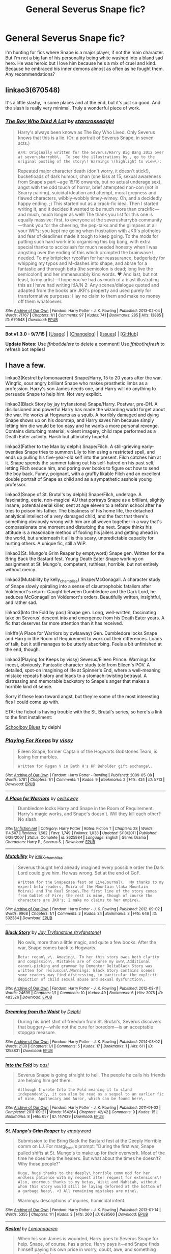 #+TITLE: General Severus Snape fic?

* General Severus Snape fic?
:PROPERTIES:
:Author: Iaren
:Score: 10
:DateUnix: 1445391689.0
:DateShort: 2015-Oct-21
:FlairText: Request
:END:
I'm hunting for fics where Snape is a major player, if not the main character. But I'm not a big fan of his personality being white washed into a bland sad hero. He was heroic but I love him because he's a mix of cruel and kind. Because he embraced his inner demons almost as often as he fought them. Any recommendations?


** linkao3(670548)

It's a little slashy, in some places and at the end, but it's just so good. And the slash is really very minimal. Truly a wonderful piece of work.
:PROPERTIES:
:Author: anathea
:Score: 7
:DateUnix: 1445397672.0
:DateShort: 2015-Oct-21
:END:

*** [[http://archiveofourown.org/works/670548][*/The Boy Who Died A Lot/*]] by [[http://archiveofourown.org/users/starcrossedgirl/pseuds/starcrossedgirl][/starcrossedgirl/]]

#+begin_quote
  Harry's always been known as The Boy Who Lived. Only Severus knows that this is a lie. (Or: a portrait of Severus Snape, in seven acts.)

  #+begin_example
      A/N: Originally written for the Severus/Harry Big Bang 2012 over at severusharrybb\.  To see the illustrations by , go to the original posting of the story\! Warnings \(highlight to view\):
  #+end_example

  Repeated major character death (don't worry, it doesn't stick!), bucketloads of dark humour, chan (one kiss at 15, sexual awareness from Snape's part ~age 15/16 onwards, but no actual underage sex), angst with the odd touch of horror, brief attempted non-con (not in Snarry pairing), suicidal ideation and attempt, moral greyness and flawed characters, wibbly-wobbly timey-wimey. Oh, and a decidedly happy ending. ;) This started out as a crack-fic idea. Then I started writing it, and it decided it wanted to be much more than crackfic---and much, much longer as well! The thank you list for this one is equally massive: first, to everyone at the severusharrybb community---thank you for the cheering, the pep-talks and the glimpses at all your WIPs; you kept me going when frustration with JKR's plotholes and fear of deadlines made it tough to keep going. To the mods for putting such hard work into organising this big bang, with extra special thanks to accioslash for much needed honesty when I was angsting over the ending of this which prompted the brainwave I needed. To my britpicker rycolfan for her reassurance, badgerlady for whipping my typos and M-dashes into shape, and abrae for a fantastic and thorough beta (the semicolon is dead; long live the semicolon!) and her immeasurably kind words. ♥ And last, but not least, to my artist---I hope you've had as much of a blast illustrating this as I have had writing it!A/N 2: Any scenes/dialogue quoted and adapted from the books are JKR's property and used purely for transformative purposes; I lay no claim to them and make no money off them whatsoever.
#+end_quote

^{/Site/: [[http://www.archiveofourown.org/][Archive of Our Own]] *|* /Fandom/: Harry Potter - J. K. Rowling *|* /Published/: 2013-02-04 *|* /Words/: 71767 *|* /Chapters/: 1/1 *|* /Comments/: 97 *|* /Kudos/: 741 *|* /Bookmarks/: 285 *|* /Hits/: 13885 *|* /ID/: 670548 *|* /Download/: [[http://archiveofourown.org/][EPUB]]}

--------------

*Bot v1.3.0 - 9/7/15* *|* [[[https://github.com/tusing/reddit-ffn-bot/wiki/Usage][Usage]]] | [[[https://github.com/tusing/reddit-ffn-bot/wiki/Changelog][Changelog]]] | [[[https://github.com/tusing/reddit-ffn-bot/issues/][Issues]]] | [[[https://github.com/tusing/reddit-ffn-bot/][GitHub]]]

*Update Notes:* Use /ffnbot!delete/ to delete a comment! Use /ffnbot!refresh/ to refresh bot replies!
:PROPERTIES:
:Author: FanfictionBot
:Score: 4
:DateUnix: 1445397734.0
:DateShort: 2015-Oct-21
:END:


** I have a few.

linkao3(Kestrel by lomonaaeren) Snape/Harry, 15 to 20 years after the war. Wingfic, sour angry brilliant Snape who makes prosthetic limbs as a profession. Harry's son James needs one, and Harry will do anything to persuade Snape to help him. Not very explicit.

linkao3(Black Story by jay tryfanstone) Snape/Harry. Postwar, pre-DH. A disillusioned and powerful Harry has made the wizarding world forget about the war. He works at Hogwarts as a squib. A horribly damaged and dying Snape shows up on his doorstep, and Harry saves him because simply letting him die would be too easy and he wants a more personal revenge. Contains disturbing material, violent imagery, child rape performed as a Death Eater activity. Harsh but ultimately hopeful.

linkao3(Father to the Man by delphi) Snape/Filch. A still-grieving early-twenties Snape tries to summon Lily to him using a restricted spell, and ends up pulling his five-year-old self into the present. Filch catches him at it. Snape spends the summer taking out his self-hatred on his past self, letting Filch seduce him, and poring over books to figure out how to send the boy back. Funny, poignant, with a gruffly likable Filch and an excellent double portrait of Snape as child and as a sympathetic asshole young professor.

linkao3(Snape of St. Brutal's by delphi) Snape/Filch, underage. A fascinating, eerie, non-magical AU that portrays Snape as a brilliant, slightly insane, potential serial killer, sent at age eleven to a reform school after he tries to poison his father. The bleakness of his home life, the detached analytical intellect of a very damaged child, and the fact that there's something obviously wrong with him are all woven together in a way that's compassionate one moment and disturbing the next. Snape thinks his attitude is a reasonable method of fooling his jailers and getting ahead in the world, but underneath it all is this scary, unpredictable capacity for hurting others. A unique fic, still a WiP.

linkao3(St. Mungo's Grim Reaper by emptyword) Snape gen. Written for the Bring Back the Bastard fest. Young Death Eater Snape working on assignment at St. Mungo's, competent, ruthless, horrible, but not entirely without mercy.

linkao3(Mutability by kelly_chambliss) Snape/McGonagall. A character study of Snape slowly spiraling into a sense of claustrophobic fatalism after Voldemort's return. Caught between Dumbledore and the Dark Lord, he seduces McGonagall on Voldemort's orders. Beautifully written, insightful, and rather sad.

linkao3(Into the Fold by pasi) Snape gen. Long, well-written, fascinating take on Severus' descent into and emergence from his Death Eater years. A fic that deserves far more attention than it has received.

linkffn(A Place for Warriors by owlsaway) Gen. Dumbledore locks Snape and Harry in the Room of Requirement to work out their differences. Loads of talk, but it still manages to be utterly absorbing. Feels a bit unfinished at the end, though.

linkao3(Playing for Keeps by vissy) Severus/Eileen Prince. Warnings for incest, obviously. Fantastic character study told from Eileen's POV. A detailed, spot-on imagining of life at Spinner's End, where a well-meaning mistake repeats history and leads to a stomach-twisting betrayal. A distressing and memorable backstory to Snape's anger that makes a horrible kind of sense.

Sorry if these lean toward angst, but they're some of the most interesting fics I could come up with.

ETA: the ficbot is having trouble with the St. Brutal's series, so here's a link to the first installment:

[[http://archiveofourown.org/works/952779][Schoolboy Blues]] by delphi
:PROPERTIES:
:Author: perverse-idyll
:Score: 3
:DateUnix: 1445407568.0
:DateShort: 2015-Oct-21
:END:

*** [[http://archiveofourown.org/works/5713][*/Playing For Keeps/*]] by [[http://archiveofourown.org/users/vissy/pseuds/vissy][/vissy/]]

#+begin_quote
  Eileen Snape, former Captain of the Hogwarts Gobstones Team, is losing her marbles.

  #+begin_example
      Written for Regan V in Beth H's HP Beholder gift exchange\.
  #+end_example
#+end_quote

^{/Site/: [[http://www.archiveofourown.org/][Archive of Our Own]] *|* /Fandom/: Harry Potter - Rowling *|* /Published/: 2009-05-08 *|* /Words/: 5781 *|* /Chapters/: 1/1 *|* /Comments/: 1 *|* /Kudos/: 9 *|* /Bookmarks/: 2 *|* /Hits/: 424 *|* /ID/: 5713 *|* /Download/: [[http://archiveofourown.org/][EPUB]]}

--------------

[[http://www.fanfiction.net/s/3625984/1/][*/A Place for Warriors/*]] by [[https://www.fanfiction.net/u/1177325/owlsaway][/owlsaway/]]

#+begin_quote
  Dumbledore locks Harry and Snape in the Room of Requirement. Harry's magic works, and Snape's doesn't. Will they kill each other? No slash.
#+end_quote

^{/Site/: [[http://www.fanfiction.net/][fanfiction.net]] *|* /Category/: Harry Potter *|* /Rated/: Fiction T *|* /Chapters/: 28 *|* /Words/: 114,507 *|* /Reviews/: 1,562 *|* /Favs/: 1,749 *|* /Follows/: 1,038 *|* /Updated/: 5/13/2011 *|* /Published/: 6/29/2007 *|* /Status/: Complete *|* /id/: 3625984 *|* /Language/: English *|* /Genre/: Drama *|* /Characters/: Harry P., Severus S. *|* /Download/: [[http://www.p0ody-files.com/ff_to_ebook/mobile/makeEpub.php?id=3625984][EPUB]]}

--------------

[[http://archiveofourown.org/works/502384][*/Mutability/*]] by [[http://archiveofourown.org/users/kelly_chambliss/pseuds/kelly_chambliss][/kelly_chambliss/]]

#+begin_quote
  Severus thought he'd already imagined every possible order the Dark Lord could give him. He was wrong. Set at the end of GoF.

  #+begin_example
      Written for the Snapecase fest on LiveJournal\.  My thanks to my expert beta readers, Moira of the Mountain \(aka Mountain Moira\) and The Real Snape\.The first line of the story comes from Goblet of Fire; the rest is mine, though of course the characters are JKR's; I make no claims to her empire\.
  #+end_example
#+end_quote

^{/Site/: [[http://www.archiveofourown.org/][Archive of Our Own]] *|* /Fandom/: Harry Potter - J. K. Rowling *|* /Published/: 2012-09-02 *|* /Words/: 9968 *|* /Chapters/: 1/1 *|* /Comments/: 2 *|* /Kudos/: 24 *|* /Bookmarks/: 3 *|* /Hits/: 646 *|* /ID/: 502384 *|* /Download/: [[http://archiveofourown.org/][EPUB]]}

--------------

[[http://archiveofourown.org/works/483526][*/Black Story/*]] by [[http://archiveofourown.org/users/tryfanstone/pseuds/Jay%20Tryfanstone][/Jay Tryfanstone (tryfanstone)/]]

#+begin_quote
  No owls, more than a little magic, and quite a few books. After the war, Snape comes back to Hogwarts.

  #+begin_example
      Beta: regan\_v\. Amazing\. To her this story owes both clarity and compassion\. Mistakes are of course my own\.Additional canon\-picking and grammar by Dementor DeltaBlack Story was written for rexluscus\.Warnings: Black Story contains scenes some readers may find distressing, in particular the explicit depiction of child sexual abuse and sexual dysfunction\.
  #+end_example
#+end_quote

^{/Site/: [[http://www.archiveofourown.org/][Archive of Our Own]] *|* /Fandom/: Harry Potter - J. K. Rowling *|* /Published/: 2012-08-11 *|* /Words/: 24699 *|* /Chapters/: 1/1 *|* /Comments/: 10 *|* /Kudos/: 49 *|* /Bookmarks/: 6 *|* /Hits/: 3075 *|* /ID/: 483526 *|* /Download/: [[http://archiveofourown.org/][EPUB]]}

--------------

[[http://archiveofourown.org/works/1258831][*/Dreaming from the Waist/*]] by [[http://archiveofourown.org/users/Delphi/pseuds/Delphi][/Delphi/]]

#+begin_quote
  During his brief stint of freedom from St. Brutal's, Severus discovers that buggery---while not the cure for boredom---is an acceptable stopgap measure.
#+end_quote

^{/Site/: [[http://www.archiveofourown.org/][Archive of Our Own]] *|* /Fandom/: Harry Potter - J. K. Rowling *|* /Published/: 2014-03-02 *|* /Words/: 2130 *|* /Chapters/: 1/1 *|* /Comments/: 5 *|* /Kudos/: 17 *|* /Bookmarks/: 1 *|* /Hits/: 611 *|* /ID/: 1258831 *|* /Download/: [[http://archiveofourown.org/][EPUB]]}

--------------

[[http://archiveofourown.org/works/147439][*/Into the Fold/*]] by [[http://archiveofourown.org/users/pasi/pseuds/pasi][/pasi/]]

#+begin_quote
  Severus Snape is going straight to hell. The people he calls his friends are helping him get there.

  #+begin_example
      Although I wrote Into the Fold meaning it to stand independently, it can also be read as a sequel to an earlier fic of mine, Apothecary and Auror, which can be found here\.
  #+end_example
#+end_quote

^{/Site/: [[http://www.archiveofourown.org/][Archive of Our Own]] *|* /Fandom/: Harry Potter - J. K. Rowling *|* /Published/: 2011-01-02 *|* /Completed/: 2011-09-21 *|* /Words/: 164264 *|* /Chapters/: 42/42 *|* /Comments/: 9 *|* /Kudos/: 15 *|* /Bookmarks/: 8 *|* /Hits/: 657 *|* /ID/: 147439 *|* /Download/: [[http://archiveofourown.org/][EPUB]]}

--------------

[[http://archiveofourown.org/works/638566][*/St. Mungo's Grim Reaper/*]] by [[http://archiveofourown.org/users/emptyword/pseuds/emptyword][/emptyword/]]

#+begin_quote
  Submission to the Bring Back the Bastard fest at the Deeply Horrible comm on LJ. For margi_lynn's prompt: "During the first war, Snape pulled shifts at St. Mungo's to make up for their overwork. Most of the time he does help the healers. But what about the times he doesn't? Why those people?"

  #+begin_example
      Huge, huge thanks to the deeply\_horrible comm mod for her endless patience with my request after request for extensions\! Also, enormous thanks to my betas, Wiski and Nahsiah, without whom this story would still be laying deformed at the bottom of a garbage heap\. <3 All remaining mistakes are mine\. 
  #+end_example

  Warnings: descriptions of injuries, homicidal intent.
#+end_quote

^{/Site/: [[http://www.archiveofourown.org/][Archive of Our Own]] *|* /Fandom/: Harry Potter - J. K. Rowling *|* /Published/: 2013-01-14 *|* /Words/: 5355 *|* /Chapters/: 1/1 *|* /Kudos/: 3 *|* /Hits/: 260 *|* /ID/: 638566 *|* /Download/: [[http://archiveofourown.org/][EPUB]]}

--------------

[[http://archiveofourown.org/works/752763][*/Kestrel/*]] by [[http://archiveofourown.org/users/Lomonaaeren/pseuds/Lomonaaeren][/Lomonaaeren/]]

#+begin_quote
  When his son James is wounded, Harry goes to Severus Snape for help. Snape, of course, has a price. Harry pays it---and Snape finds himself paying his own price in worry, doubt, awe, and something very much like love.

  #+begin_example
      This was written for gingertart50 during the HDS\_Beltane fest in 2008\. It was my first Snarry, and this is probably one reason there is no actual sex\. Warning for a brief scene of violence\.
  #+end_example
#+end_quote

^{/Site/: [[http://www.archiveofourown.org/][Archive of Our Own]] *|* /Fandom/: Harry Potter - J. K. Rowling *|* /Published/: 2013-04-08 *|* /Words/: 25367 *|* /Chapters/: 1/1 *|* /Comments/: 6 *|* /Kudos/: 95 *|* /Bookmarks/: 20 *|* /Hits/: 2727 *|* /ID/: 752763 *|* /Download/: [[http://archiveofourown.org/][EPUB]]}

--------------

*Bot v1.3.0 - 9/7/15* *|* [[[https://github.com/tusing/reddit-ffn-bot/wiki/Usage][Usage]]] | [[[https://github.com/tusing/reddit-ffn-bot/wiki/Changelog][Changelog]]] | [[[https://github.com/tusing/reddit-ffn-bot/issues/][Issues]]] | [[[https://github.com/tusing/reddit-ffn-bot/][GitHub]]]

*Update Notes:* Use /ffnbot!delete/ to delete a comment! Use /ffnbot!refresh/ to refresh bot replies!
:PROPERTIES:
:Author: FanfictionBot
:Score: 1
:DateUnix: 1445407665.0
:DateShort: 2015-Oct-21
:END:


*** [[http://archiveofourown.org/works/317755][*/Father to the Man/*]] by [[http://archiveofourown.org/users/Delphi/pseuds/Delphi][/Delphi/]]

#+begin_quote
  A restricted spell goes awry, and Severus Snape is left scrambling to cover his tracks. Meanwhile, Argus Filch turns out to be surprisingly good with small children, the nature of time is proven to be fiddly and anyone's guess, and (at least one) Severus gets a second chance at life.

  #+begin_example
      Written for the 2011 round of Snapely Holidays on IJ\. Title credited to Gerard Manley Hopkins, and by extension to William Wordsworth\.
  #+end_example
#+end_quote

^{/Site/: [[http://www.archiveofourown.org/][Archive of Our Own]] *|* /Fandom/: Harry Potter - J. K. Rowling *|* /Published/: 2012-01-10 *|* /Words/: 20231 *|* /Chapters/: 1/1 *|* /Comments/: 39 *|* /Kudos/: 112 *|* /Bookmarks/: 25 *|* /Hits/: 1806 *|* /ID/: 317755 *|* /Download/: [[http://archiveofourown.org/][EPUB]]}

--------------

*Bot v1.3.0 - 9/7/15* *|* [[[https://github.com/tusing/reddit-ffn-bot/wiki/Usage][Usage]]] | [[[https://github.com/tusing/reddit-ffn-bot/wiki/Changelog][Changelog]]] | [[[https://github.com/tusing/reddit-ffn-bot/issues/][Issues]]] | [[[https://github.com/tusing/reddit-ffn-bot/][GitHub]]]

*Update Notes:* Use /ffnbot!delete/ to delete a comment! Use /ffnbot!refresh/ to refresh bot replies!
:PROPERTIES:
:Author: FanfictionBot
:Score: 1
:DateUnix: 1445407679.0
:DateShort: 2015-Oct-21
:END:


** Try this: linkffn(7287541). I found it to be really fun and it touches on many aspects of Snapeyness. I particularly liked a the character interactions and the author does well with the premise.
:PROPERTIES:
:Score: 2
:DateUnix: 1445466796.0
:DateShort: 2015-Oct-22
:END:

*** [[http://www.fanfiction.net/s/7287541/1/][*/Secret Keeper/*]] by [[https://www.fanfiction.net/u/724519/ermalope][/ermalope/]]

#+begin_quote
  Dumbledore suggests Severus Snape as Secret Keeper for the Potters, which is awkward all around. AU
#+end_quote

^{/Site/: [[http://www.fanfiction.net/][fanfiction.net]] *|* /Category/: Harry Potter *|* /Rated/: Fiction T *|* /Chapters/: 25 *|* /Words/: 74,567 *|* /Reviews/: 304 *|* /Favs/: 267 *|* /Follows/: 311 *|* /Updated/: 3/28/2014 *|* /Published/: 8/14/2011 *|* /Status/: Complete *|* /id/: 7287541 *|* /Language/: English *|* /Genre/: Drama *|* /Characters/: James P., Severus S. *|* /Download/: [[http://www.p0ody-files.com/ff_to_ebook/mobile/makeEpub.php?id=7287541][EPUB]]}

--------------

*Bot v1.3.0 - 9/7/15* *|* [[[https://github.com/tusing/reddit-ffn-bot/wiki/Usage][Usage]]] | [[[https://github.com/tusing/reddit-ffn-bot/wiki/Changelog][Changelog]]] | [[[https://github.com/tusing/reddit-ffn-bot/issues/][Issues]]] | [[[https://github.com/tusing/reddit-ffn-bot/][GitHub]]]

*Update Notes:* Use /ffnbot!delete/ to delete a comment! Use /ffnbot!refresh/ to refresh bot replies!
:PROPERTIES:
:Author: FanfictionBot
:Score: 2
:DateUnix: 1445466861.0
:DateShort: 2015-Oct-22
:END:


** linkffn(to shape and change)
:PROPERTIES:
:Author: howtopleaseme
:Score: 1
:DateUnix: 1445393598.0
:DateShort: 2015-Oct-21
:END:

*** This fic gets recommended all the time, and every time I see it, I lament the fact that it wasn't named To Snape and Change.
:PROPERTIES:
:Author: orangedarkchocolate
:Score: 3
:DateUnix: 1445431518.0
:DateShort: 2015-Oct-21
:END:


*** [[http://www.fanfiction.net/s/6413108/1/][*/To Shape and Change/*]] by [[https://www.fanfiction.net/u/1201799/Blueowl][/Blueowl/]]

#+begin_quote
  AU. Time Travel. Snape goes back in time, holding the knowledge of what is to come if he fails. No longer holding a grudge, he seeks to shape Harry into the greatest wizard of all time, starting on the day Hagrid took Harry to Diagon Alley. No Horcruxes.
#+end_quote

^{/Site/: [[http://www.fanfiction.net/][fanfiction.net]] *|* /Category/: Harry Potter *|* /Rated/: Fiction T *|* /Chapters/: 34 *|* /Words/: 232,332 *|* /Reviews/: 8,205 *|* /Favs/: 13,745 *|* /Follows/: 10,243 *|* /Updated/: 3/16/2014 *|* /Published/: 10/20/2010 *|* /Status/: Complete *|* /id/: 6413108 *|* /Language/: English *|* /Genre/: Adventure *|* /Characters/: Harry P., Severus S. *|* /Download/: [[http://www.p0ody-files.com/ff_to_ebook/mobile/makeEpub.php?id=6413108][EPUB]]}

--------------

*Bot v1.3.0 - 9/7/15* *|* [[[https://github.com/tusing/reddit-ffn-bot/wiki/Usage][Usage]]] | [[[https://github.com/tusing/reddit-ffn-bot/wiki/Changelog][Changelog]]] | [[[https://github.com/tusing/reddit-ffn-bot/issues/][Issues]]] | [[[https://github.com/tusing/reddit-ffn-bot/][GitHub]]]

*Update Notes:* Use /ffnbot!delete/ to delete a comment! Use /ffnbot!refresh/ to refresh bot replies!
:PROPERTIES:
:Author: FanfictionBot
:Score: 1
:DateUnix: 1445393665.0
:DateShort: 2015-Oct-21
:END:


*** The only thing that bugs me about this story is that Harry is way to over powered. It's kinda anticlimactic in a sense.
:PROPERTIES:
:Author: kazetoame
:Score: 1
:DateUnix: 1445670822.0
:DateShort: 2015-Oct-24
:END:


** How do you feel about slash?
:PROPERTIES:
:Author: GloriousGoldenPants
:Score: 1
:DateUnix: 1445394122.0
:DateShort: 2015-Oct-21
:END:

*** If it it's well written I'm totally okay with it. But I have to admit the Snape/student thing creeps me the fuck out.
:PROPERTIES:
:Author: Iaren
:Score: 4
:DateUnix: 1445395507.0
:DateShort: 2015-Oct-21
:END:

**** this is one I've enjoyed. [[http://www.walkingtheplank.org/archive/viewstory.php?sid=3393&chapter=1][The Red Right Hand.]] I like this post war Snape--cynical and conniving, though not as hopelessly dark as he's presented in some stories. The Harry displayed in this story is a little too happy-go-lucky for my preference, but the overall story is fun little redemption tale.
:PROPERTIES:
:Author: GloriousGoldenPants
:Score: 2
:DateUnix: 1445397299.0
:DateShort: 2015-Oct-21
:END:

***** [deleted]
:PROPERTIES:
:Score: 1
:DateUnix: 1445397900.0
:DateShort: 2015-Oct-21
:END:
